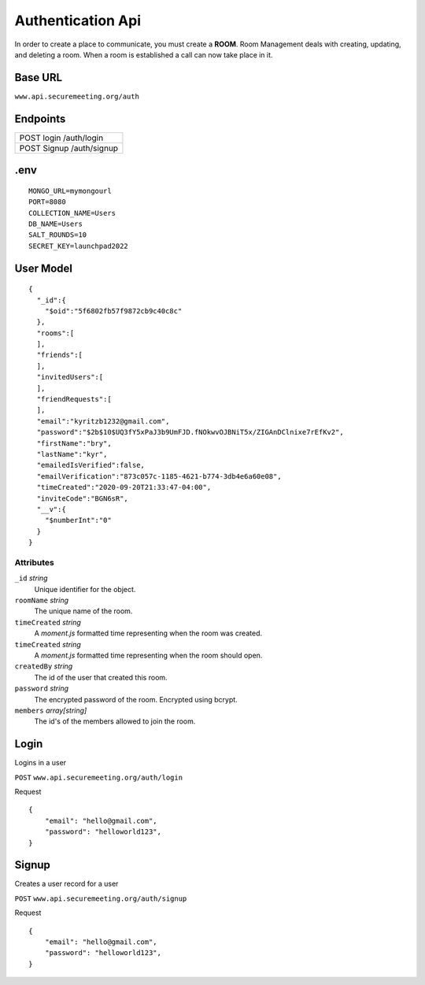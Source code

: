 Authentication Api
++++++++++++++++++

In order to create a place to communicate, you must create a **ROOM**. 
Room Management deals with creating, updating, and deleting a room.
When a room is established a call can now take place in it.

Base URL
^^^^^^^^^^^^^

``www.api.securemeeting.org/auth``   


Endpoints
^^^^^^^^^
+---------+---------+-------------------+
| POST   login         /auth/login      |
+---------+---------+-------------------+
| POST   Signup        /auth/signup     |
+---------+---------+-------------------+

.env
^^^^^^^^^^

::

  MONGO_URL=mymongourl
  PORT=8080
  COLLECTION_NAME=Users
  DB_NAME=Users
  SALT_ROUNDS=10
  SECRET_KEY=launchpad2022

User Model
^^^^^^^^^^

::

  {
    "_id":{
      "$oid":"5f6802fb57f9872cb9c40c8c"
    },
    "rooms":[
    ],
    "friends":[
    ],
    "invitedUsers":[
    ],
    "friendRequests":[
    ],
    "email":"kyritzb1232@gmail.com",
    "password":"$2b$10$UQ3fY5xPaJ3b9UmFJD.fNOkwvOJBNiT5x/ZIGAnDClnixe7rEfKv2",
    "firstName":"bry",
    "lastName":"kyr",
    "emailedIsVerified":false,
    "emailVerification":"873c057c-1185-4621-b774-3db4e6a60e08",
    "timeCreated":"2020-09-20T21:33:47-04:00",
    "inviteCode":"BGN6sR",
    "__v":{
      "$numberInt":"0"
    }
  }

Attributes
""""""""""
``_id`` *string*
  Unique identifier for the object.

``roomName`` *string*
  The unique name of the room.

``timeCreated`` *string*
  A *moment.js* formatted time representing when the room was created.

``timeCreated`` *string*
  A *moment.js* formatted time representing when the room should open.

``createdBy`` *string*
  The id of the user that created this room.

``password`` *string*
  The encrypted password of the room. Encrypted using bcrypt.

``members`` *array[string]*
  The id's of the members allowed to join the room.


Login
^^^^^

Logins in a user

``POST`` ``www.api.securemeeting.org/auth/login``

Request
::

  {
      "email": "hello@gmail.com",
      "password": "helloworld123",
  }


Signup
^^^^^^

Creates a user record for a user

``POST`` ``www.api.securemeeting.org/auth/signup``

Request
::

  {
      "email": "hello@gmail.com",
      "password": "helloworld123",
  }